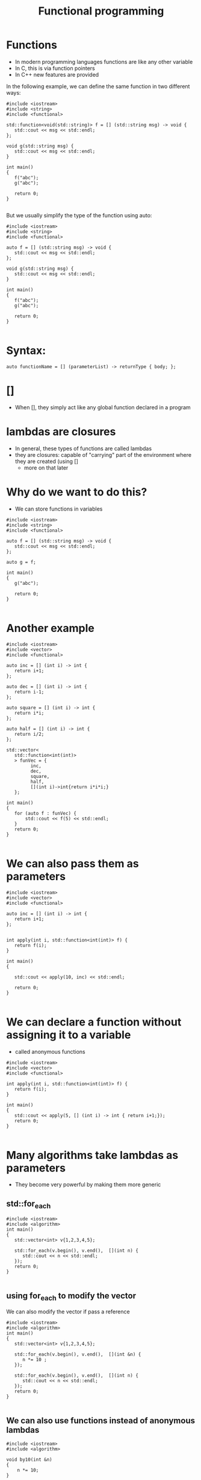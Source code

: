 #+STARTUP: showall
#+STARTUP: lognotestate
#+TAGS:
#+SEQ_TODO: TODO STARTED DONE DEFERRED CANCELLED | WAITING DELEGATED APPT
#+DRAWERS: HIDDEN STATE
#+TITLE: Functional programming
#+CATEGORY: 
#+PROPERTY: header-args:sql             :engine postgresql  :exports both :cmdline csc370
#+PROPERTY: header-args:sqlite          :db /path/to/db  :colnames yes
#+PROPERTY: header-args:C++             :results output :flags -std=c++14 -Wall --pedantic -Werror
#+PROPERTY: header-args:R               :results output  :colnames yes


* Functions

- In modern programming languages functions are like any other variable
- In C, this is via function pointers
- In C++ new features are provided

In the following example, we can define the same function in two different ways:

#+BEGIN_SRC C++ :main no :flags -std=c++14 -Wall --pedantic -Werror :results output :exports both
#include <iostream>
#include <string>
#include <functional>

std::function<void(std::string)> f = [] (std::string msg) -> void { 
   std::cout << msg << std::endl;
};

void g(std::string msg) { 
   std::cout << msg << std::endl;
}

int main()
{
   f("abc");
   g("abc");

   return 0;
}

#+END_SRC

#+RESULTS:
#+begin_example
abc
abc
#+end_example

But we usually simplify the type of the function using auto:

#+BEGIN_SRC C++ :main no :flags -std=c++14 -Wall --pedantic -Werror :results output :exports both
#include <iostream>
#include <string>
#include <functional>

auto f = [] (std::string msg) -> void { 
   std::cout << msg << std::endl;
};

void g(std::string msg) { 
   std::cout << msg << std::endl;
}

int main()
{
   f("abc");
   g("abc");

   return 0;
}

#+END_SRC

* Syntax:

#+BEGIN_SRC C++
auto functionName = [] (parameterList) -> returnType { body; };
#+END_SRC

* []

- When [], they simply act like any global function declared in a program

* lambdas are closures

- In general, these types of functions are called lambdas
- they are closures: capable of "carrying" part of the environment where they are created (using []
  - more on that later 
  
* Why do we want to do this?

- We can store functions in variables

#+BEGIN_SRC C++ :main no :flags -std=c++14 -Wall --pedantic -Werror :results output :exports both
#include <iostream>
#include <string>
#include <functional>

auto f = [] (std::string msg) -> void { 
   std::cout << msg << std::endl;
};

auto g = f;

int main()
{
   g("abc");

   return 0;
}

#+END_SRC

#+RESULTS:
#+begin_example
abc
#+end_example

* Another example


#+BEGIN_SRC C++ :main no :flags -std=c++14 -Wall --pedantic -Werror :results output :exports both
#include <iostream>
#include <vector>
#include <functional>

auto inc = [] (int i) -> int { 
   return i+1;
};

auto dec = [] (int i) -> int { 
   return i-1;
};

auto square = [] (int i) -> int { 
   return i*i;
};

auto half = [] (int i) -> int { 
   return i/2;
};

std::vector<
   std::function<int(int)>
   > funVec = {
         inc, 
         dec, 
         square, 
         half, 
         [](int i)->int{return i*i*i;} 
   };

int main()
{
   for (auto f : funVec) {
       std::cout << f(5) << std::endl;
   }
   return 0;
}

#+END_SRC

#+RESULTS:
#+begin_example
6
4
25
2
125
#+end_example

* We can also pass them as parameters

#+BEGIN_SRC C++ :main no :flags -std=c++14 -Wall --pedantic -Werror :results output :exports both
#include <iostream>
#include <vector>
#include <functional>

auto inc = [] (int i) -> int { 
   return i+1;
};


int apply(int i, std::function<int(int)> f) {
   return f(i);
}

int main()
{

   std::cout << apply(10, inc) << std::endl;

   return 0;
}

#+END_SRC

#+RESULTS:
#+begin_example
11
#+end_example


* We can declare a function without assigning it to a variable

- called anonymous functions

#+BEGIN_SRC C++ :main no :flags -std=c++14 -Wall --pedantic -Werror :results output :exports both
#include <iostream>
#include <vector>
#include <functional>

int apply(int i, std::function<int(int)> f) {
   return f(i);
}

int main()
{
   std::cout << apply(5, [] (int i) -> int { return i+1;});
   return 0;
}

#+END_SRC

#+RESULTS:
#+begin_example
6
#+end_example

* Many algorithms take lambdas as parameters

- They become very powerful by making them more generic


** std::for_each

#+BEGIN_SRC C++ :main no :flags -std=c++14 -Wall --pedantic -Werror :results output :exports both
#include <iostream>
#include <algorithm>
int main()
{
   std::vector<int> v{1,2,3,4,5};
    
   std::for_each(v.begin(), v.end(),  [](int n) { 
      std::cout << n << std::endl;
   });
   return 0;
} 

#+END_SRC

#+RESULTS:
#+begin_example
1
2
3
4
5
#+end_example

** using for_each to modify the vector

We can also modify the vector if pass a reference

#+BEGIN_SRC C++ :main no :flags -std=c++14 -Wall --pedantic -Werror :results output :exports both
#include <iostream>
#include <algorithm>
int main()
{
   std::vector<int> v{1,2,3,4,5};
    
   std::for_each(v.begin(), v.end(),  [](int &n) { 
      n *= 10 ;
   });

   std::for_each(v.begin(), v.end(),  [](int n) { 
      std::cout << n << std::endl;
   });
   return 0;
} 

#+END_SRC

#+RESULTS:
#+begin_example
10
20
30
40
50
#+end_example

** We can also use functions instead of anonymous lambdas

#+BEGIN_SRC C++ :main no :flags -std=c++14 -Wall --pedantic -Werror :results output :exports both
#include <iostream>
#include <algorithm>

void by10(int &n)
{
    n *= 10;
}

void printInt(int &n)
{
      std::cout << n << std::endl;
}


int main()
{
   std::vector<int> v{1,2,3,4,5};
    
   std::for_each(v.begin(), v.end(), by10);

   std::for_each(v.begin(), v.end(),  printInt);

   return 0;
} 

#+END_SRC

#+RESULTS:
#+begin_example
10
20
30
40
50
#+end_example

* std::count_if

- Count how many elements of a collection satisfy a given condition

#+BEGIN_SRC C++ :main no :flags -std=c++14 -Wall --pedantic -Werror :results output :exports both
#include <iostream>
#include <algorithm>
int main()
{
   std::vector<int> v{1,-2,-3,-4,5};
    
   int count = std::count_if(v.begin(), v.end(),  [](int &n)->bool { 
      return n > 0;
   });

   std::cout << "Positive elements: " << count << std::endl;
   
   return 0;
} 

#+END_SRC

#+RESULTS:
#+begin_example
Positive elements: 2
#+end_example


** std::all_of

Returns true if all the elements satisfy a given condition

#+BEGIN_SRC C++ :main no :flags -std=c++14 -Wall --pedantic -Werror :results output :exports both
#include <iostream>
#include <algorithm>
int main()
{
   std::vector<int> v{1,-2,-3,-4,5};
    
   auto positive = [](int n) -> bool { return n > 0; };

   bool allPos = std::all_of(v.begin(), v.end(),  positive);

   std::cout << "All are positive elements: " << allPos << std::endl;
   
   std::vector<int> v2{1,2,3};

   bool allPos2 = std::all_of(v2.begin(), v2.end(),  positive);

   std::cout << "All are positive elements: " << allPos2 << std::endl;

   return 0;
} 

#+END_SRC

#+RESULTS:
#+begin_example
All are positive elements: 0
All are positive elements: 1
#+end_example

** std::sort without a lambda

#+BEGIN_SRC C++ :main no :flags -std=c++14 -Wall --pedantic -Werror :results output :exports both
#include <iostream>
#include <algorithm>
#include <string>

int main()
{
   std::vector<std::string> v{"0123", "123", "13", "1"};
    
   sort(v.begin(), v.end());

   std::for_each(v.begin(), v.end(), 
                [](std::string &st) { 
                   std::cout << st << std::endl;
                }
        );

   return 0;
} 
#+END_SRC

#+RESULTS:
#+begin_example
0123
1
123
13
#+end_example

** std::sort with a lambda

- it takes a function with two parameters. 
- returns true if first parm less than second

#+BEGIN_SRC C++ :main no :flags -std=c++14 -Wall --pedantic -Werror :results output :exports both
#include <iostream> 
#include <algorithm> 
#include <string>

int main() { 

   std::vector<std::string> v{"0123", "123", "13", "1"};
    
   sort(v.begin(), v.end(), 
        [](std::string &st1, std::string &st2) { 
           return std::stoi(st1) < std::stoi(st2); 
        }
     );

   std::for_each(v.begin(), v.end(), [](std::string &st) { std::cout << st << std::endl;} );

   return 0; }
#+END_SRC

#+RESULTS:
#+begin_example
1
13
0123
123
#+end_example

** std::transform

- Convert a collection into another
- Also known as map

#+BEGIN_SRC C++ :main no :flags -std=c++14 -Wall --pedantic -Werror :results output :exports both
#include <iostream> 
#include <algorithm> 
#include <string>
#include <list>

int f(std::string st) {
   return std::stoi(st);
}


int main() {
  
   std::vector<std::string> v{"0123", "123", "13", "1"};
   std::list<int> out;
   
   std::back_insert_iterator< std::list<int> > b_insert (out);
   
   std::transform (v.begin(), 
                   v.end(), 
                   b_insert, f); 

   std::for_each(out.begin(), out.end(), [](int &i) { std::cout << i << std::endl;} );

   return 0; 
}
#+END_SRC

#+RESULTS:
#+begin_example
123
123
13
1
#+end_example

** std::accumulate 

- Reduces the values of a collection to a single value
- Also known as reduce, fold
- Takes a starting value
- And a function to combine the elements to generate the next element

#+BEGIN_SRC C++ :main no :flags -std=c++14 -Wall --pedantic -Werror :results output :exports both
#include <iostream> 
#include <algorithm> 
#include <string>
#include <list>

std::string combine(std::string prev, std::string st) {
   return prev + " -> " + st;
}

int main() {
  
   std::vector<std::string> v{"alpha", "beta", "gamma", "delta"};
   
   // assumes vector has at least 1 element
   // we are using first element as starting point
   // and we start accumulate on the second
   std::string result = std::accumulate (
                   v.begin()+1,  // start in second element
                   v.end(), 
                   v.at(0),   // use element zero as starting value
                   combine); 

   std::cout << result << std::endl;

   return 0; 
}
#+END_SRC

#+RESULTS:
#+begin_example
alpha -> beta -> gamma -> delta
#+end_example

The code above is equivalent to:

#+BEGIN_SRC C++ :main no :flags -std=c++14 -Wall --pedantic -Werror :results output :exports both
#include <iostream>
#include <vector>
#include <string>
std::string combine(std::string prev, std::string st) {
   return prev + " -> " + st;
}

int main() {
  
   std::vector<std::string> v{"alpha", "beta", "gamma", "delta"};
   
   std::string result = v.at(0);
   for (auto it = v.begin()+ 1; it < v.end(); it++) {
      result = combine(result, *it);
   } 

   std::cout << result << std::endl;

   return 0; 
}


#+END_SRC

#+RESULTS:
#+begin_example
alpha -> beta -> gamma -> delta
#+end_example

